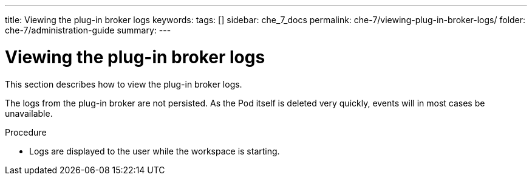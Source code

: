 ---
title: Viewing the plug-in broker logs
keywords:
tags: []
sidebar: che_7_docs
permalink: che-7/viewing-plug-in-broker-logs/
folder: che-7/administration-guide
summary:
---

:page-liquid:
:parent-context-of-viewing-plug-in-broker-logs: {context}

[id="viewing-plug-in-broker-logs_{context}"]
= Viewing the plug-in broker logs

:context: viewing-plug-in-broker-logs

This section describes how to view the plug-in broker logs.

The logs from the plug-in broker are not persisted. As the Pod itself is deleted very quickly, events will in most cases be unavailable.

.Procedure

* Logs are displayed to the user while the workspace is starting.

:context: {parent-context-of-viewing-plug-in-broker-logs}
